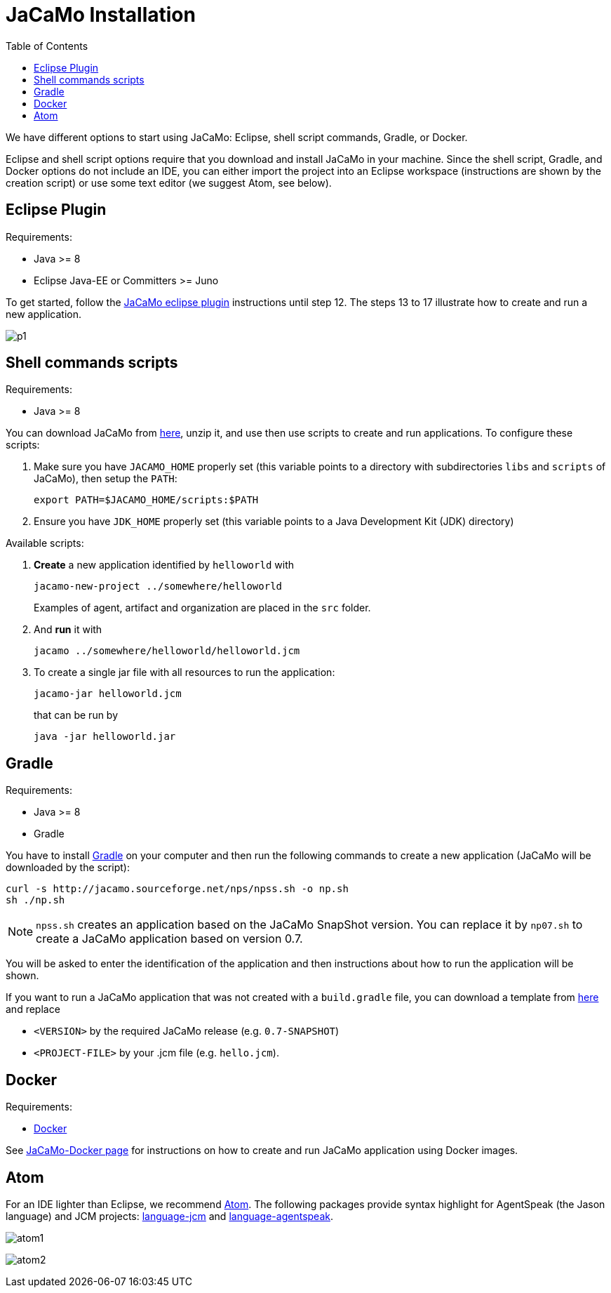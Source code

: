 = JaCaMo Installation
:toc: right

ifdef::env-github[:outfilesuffix: .adoc]

We have different options to start using JaCaMo: Eclipse, shell script commands, Gradle, or Docker.

Eclipse and shell script options require that you download and install JaCaMo in your machine.
Since the shell script, Gradle, and Docker options do not include an IDE, you can either import the project into an Eclipse workspace (instructions are shown by the creation script) or use some text editor (we suggest Atom, see below).

== Eclipse Plugin

Requirements:

- Java >= 8
- Eclipse Java-EE or Committers >= Juno

To get started, follow the http://jacamo.sourceforge.net/eclipseplugin/tutorial/[JaCaMo eclipse plugin] instructions until step 12. The steps 13 to 17 illustrate how to create and run a new application.

image:./tutorials/hello-world/screens/p1.png[]

== Shell commands scripts

Requirements:

- Java >= 8


You can download JaCaMo from https://sourceforge.net/projects/jacamo/files/version-0[here], unzip it, and use then use scripts to create and run applications. To configure these scripts:


. Make sure you have `JACAMO_HOME` properly set (this variable points to a directory with  subdirectories `libs` and `scripts` of JaCaMo), then setup the `PATH`:

    export PATH=$JACAMO_HOME/scripts:$PATH

. Ensure you have `JDK_HOME` properly set (this variable points to a Java Development Kit (JDK) directory)


Available scripts:

. *Create* a new application identified by `helloworld` with
+
----
jacamo-new-project ../somewhere/helloworld
----
Examples of agent, artifact and organization are placed in the `src` folder.


. And *run* it with
+
    jacamo ../somewhere/helloworld/helloworld.jcm


. To create a single jar file with all resources to run the application:
+
----
jacamo-jar helloworld.jcm
----
that can be run by
+
----
java -jar helloworld.jar
----

== Gradle

Requirements:

- Java >= 8
- Gradle

You have to install https://gradle.org[Gradle] on your computer and then run the following commands to create a new application (JaCaMo will be downloaded by the script):
-----
curl -s http://jacamo.sourceforge.net/nps/npss.sh -o np.sh
sh ./np.sh
-----

NOTE: `npss.sh` creates an application based on the JaCaMo SnapShot version. You can replace it by `np07.sh` to create a JaCaMo application based on version 0.7.

You will be asked to enter the identification of the application and then instructions about how to run the application will be shown.

If you want to run a JaCaMo application that was not created with a `build.gradle` file, you can download a template from https://raw.githubusercontent.com/jacamo-lang/jacamo/master/src/main/resources/templates/build.gradle[here] and replace

- `<VERSION>` by the required JaCaMo release (e.g. `0.7-SNAPSHOT`)
- `<PROJECT-FILE>` by your .jcm file (e.g. `hello.jcm`).

== Docker

Requirements:

- https://github.com/jacamo-lang/docker[Docker]

See link:https://github.com/jacamo-lang/docker[JaCaMo-Docker page] for instructions on how to create and run JaCaMo application using Docker images.

== Atom

For an IDE lighter than Eclipse, we recommend https://atom.io[Atom]. The following packages provide syntax highlight for AgentSpeak (the Jason language) and JCM projects: https://atom.io/packages/language-jcm[language-jcm] and https://atom.io/packages/language-agentspeak[language-agentspeak].

image:./tutorials/hello-world/screens/atom1.png[]

image:./tutorials/hello-world/screens/atom2.png[]
